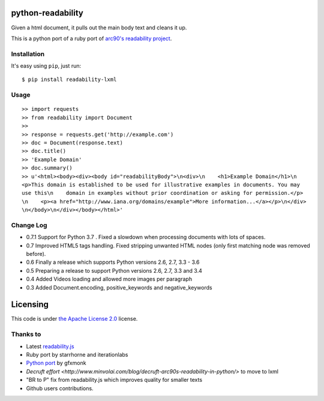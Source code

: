.. image:: https://travis-ci.org/buriy/python-readability.svg?branch=master
    :target: https://travis-ci.org/buriy/python-readability


python-readability
==================

Given a html document, it pulls out the main body text and cleans it up.

This is a python port of a ruby port of `arc90's readability
project <http://lab.arc90.com/experiments/readability/>`__.

Installation
------------

It's easy using ``pip``, just run:

::

    $ pip install readability-lxml

Usage
-----

::

    >> import requests
    >> from readability import Document
    >>
    >> response = requests.get('http://example.com')
    >> doc = Document(response.text)
    >> doc.title()
    >> 'Example Domain'
    >> doc.summary()
    >> u'<html><body><div><body id="readabilityBody">\n<div>\n    <h1>Example Domain</h1>\n
    <p>This domain is established to be used for illustrative examples in documents. You may
    use this\n    domain in examples without prior coordination or asking for permission.</p>
    \n    <p><a href="http://www.iana.org/domains/example">More information...</a></p>\n</div>
    \n</body>\n</div></body></html>'

Change Log
----------

-  0.7.1 Support for Python 3.7 . Fixed a slowdown when processing documents with lots of spaces.
-  0.7 Improved HTML5 tags handling. Fixed stripping unwanted HTML nodes (only first matching node was removed before).
-  0.6 Finally a release which supports Python versions 2.6, 2.7, 3.3 - 3.6
-  0.5 Preparing a release to support Python versions 2.6, 2.7, 3.3 and 3.4
-  0.4 Added Videos loading and allowed more images per paragraph
-  0.3 Added Document.encoding, positive\_keywords and negative\_keywords

Licensing
=========

This code is under `the Apache License
2.0 <http://www.apache.org/licenses/LICENSE-2.0>`__ license.

Thanks to
---------

-  Latest `readability.js <https://github.com/MHordecki/readability-redux/blob/master/readability/readability.js>`__
-  Ruby port by starrhorne and iterationlabs
-  `Python port <https://github.com/gfxmonk/python-readability>`__ by gfxmonk
-  `Decruft effort <http://www.minvolai.com/blog/decruft-arc90s-readability-in-python/>` to move to lxml
-  "BR to P" fix from readability.js which improves quality for smaller texts
-  Github users contributions.
